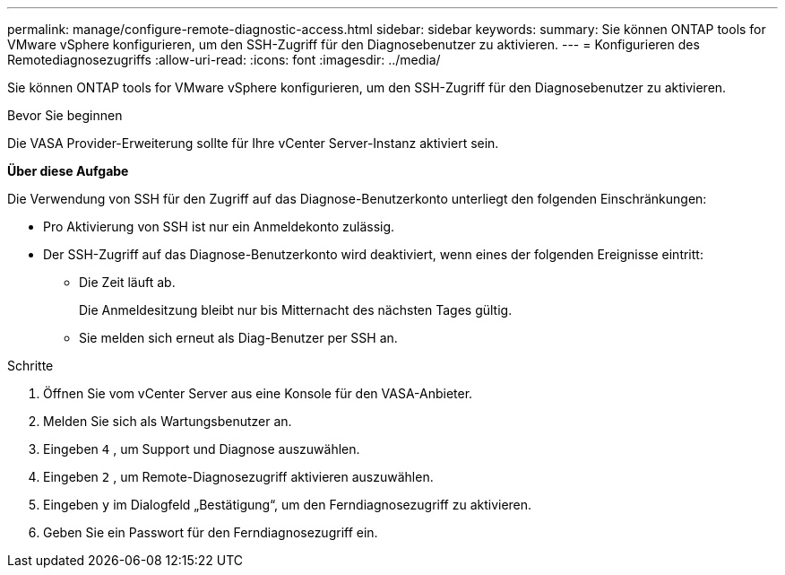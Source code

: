 ---
permalink: manage/configure-remote-diagnostic-access.html 
sidebar: sidebar 
keywords:  
summary: Sie können ONTAP tools for VMware vSphere konfigurieren, um den SSH-Zugriff für den Diagnosebenutzer zu aktivieren. 
---
= Konfigurieren des Remotediagnosezugriffs
:allow-uri-read: 
:icons: font
:imagesdir: ../media/


[role="lead"]
Sie können ONTAP tools for VMware vSphere konfigurieren, um den SSH-Zugriff für den Diagnosebenutzer zu aktivieren.

.Bevor Sie beginnen
Die VASA Provider-Erweiterung sollte für Ihre vCenter Server-Instanz aktiviert sein.

*Über diese Aufgabe*

Die Verwendung von SSH für den Zugriff auf das Diagnose-Benutzerkonto unterliegt den folgenden Einschränkungen:

* Pro Aktivierung von SSH ist nur ein Anmeldekonto zulässig.
* Der SSH-Zugriff auf das Diagnose-Benutzerkonto wird deaktiviert, wenn eines der folgenden Ereignisse eintritt:
+
** Die Zeit läuft ab.
+
Die Anmeldesitzung bleibt nur bis Mitternacht des nächsten Tages gültig.

** Sie melden sich erneut als Diag-Benutzer per SSH an.




.Schritte
. Öffnen Sie vom vCenter Server aus eine Konsole für den VASA-Anbieter.
. Melden Sie sich als Wartungsbenutzer an.
. Eingeben `4` , um Support und Diagnose auszuwählen.
. Eingeben `2` , um Remote-Diagnosezugriff aktivieren auszuwählen.
. Eingeben `y` im Dialogfeld „Bestätigung“, um den Ferndiagnosezugriff zu aktivieren.
. Geben Sie ein Passwort für den Ferndiagnosezugriff ein.

